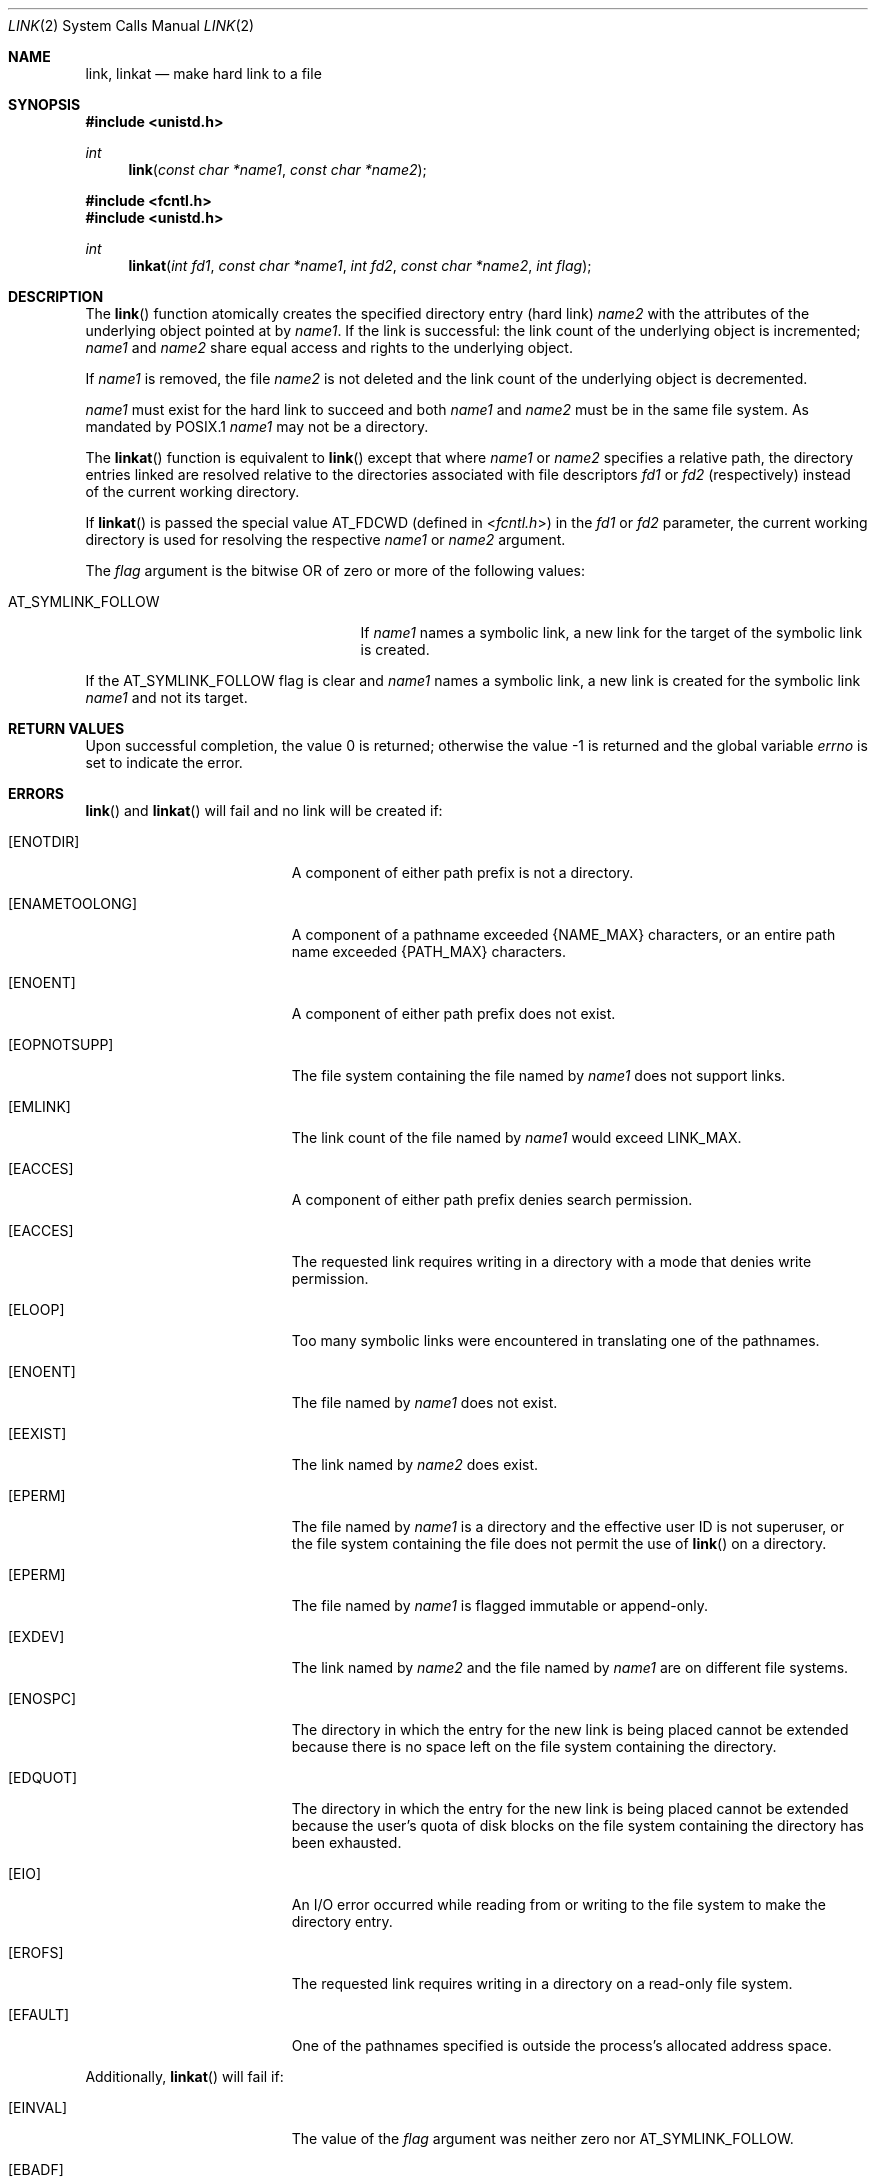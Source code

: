 .\"	$OpenBSD: link.2,v 1.26 2014/12/04 20:10:16 schwarze Exp $
.\"	$NetBSD: link.2,v 1.7 1995/02/27 12:34:01 cgd Exp $
.\"
.\" Copyright (c) 1980, 1991, 1993
.\"	The Regents of the University of California.  All rights reserved.
.\"
.\" Redistribution and use in source and binary forms, with or without
.\" modification, are permitted provided that the following conditions
.\" are met:
.\" 1. Redistributions of source code must retain the above copyright
.\"    notice, this list of conditions and the following disclaimer.
.\" 2. Redistributions in binary form must reproduce the above copyright
.\"    notice, this list of conditions and the following disclaimer in the
.\"    documentation and/or other materials provided with the distribution.
.\" 3. Neither the name of the University nor the names of its contributors
.\"    may be used to endorse or promote products derived from this software
.\"    without specific prior written permission.
.\"
.\" THIS SOFTWARE IS PROVIDED BY THE REGENTS AND CONTRIBUTORS ``AS IS'' AND
.\" ANY EXPRESS OR IMPLIED WARRANTIES, INCLUDING, BUT NOT LIMITED TO, THE
.\" IMPLIED WARRANTIES OF MERCHANTABILITY AND FITNESS FOR A PARTICULAR PURPOSE
.\" ARE DISCLAIMED.  IN NO EVENT SHALL THE REGENTS OR CONTRIBUTORS BE LIABLE
.\" FOR ANY DIRECT, INDIRECT, INCIDENTAL, SPECIAL, EXEMPLARY, OR CONSEQUENTIAL
.\" DAMAGES (INCLUDING, BUT NOT LIMITED TO, PROCUREMENT OF SUBSTITUTE GOODS
.\" OR SERVICES; LOSS OF USE, DATA, OR PROFITS; OR BUSINESS INTERRUPTION)
.\" HOWEVER CAUSED AND ON ANY THEORY OF LIABILITY, WHETHER IN CONTRACT, STRICT
.\" LIABILITY, OR TORT (INCLUDING NEGLIGENCE OR OTHERWISE) ARISING IN ANY WAY
.\" OUT OF THE USE OF THIS SOFTWARE, EVEN IF ADVISED OF THE POSSIBILITY OF
.\" SUCH DAMAGE.
.\"
.\"     @(#)link.2	8.3 (Berkeley) 1/12/94
.\"
.Dd $Mdocdate: December 4 2014 $
.Dt LINK 2
.Os
.Sh NAME
.Nm link ,
.Nm linkat
.Nd make hard link to a file
.Sh SYNOPSIS
.Fd #include <unistd.h>
.Ft int
.Fn link "const char *name1" "const char *name2"
.Fd #include <fcntl.h>
.Fd #include <unistd.h>
.Ft int
.Fn linkat "int fd1" "const char *name1" "int fd2" "const char *name2" "int flag"
.Sh DESCRIPTION
The
.Fn link
function atomically creates the specified directory entry (hard link)
.Fa name2
with the attributes of the underlying object pointed at by
.Fa name1 .
If the link is successful: the link count of the underlying object
is incremented;
.Fa name1
and
.Fa name2
share equal access and rights to the underlying object.
.Pp
If
.Fa name1
is removed, the file
.Fa name2
is not deleted and the link count of the underlying object is decremented.
.Pp
.Fa name1
must exist for the hard link to succeed and both
.Fa name1
and
.Fa name2
must be in the same file system.
As mandated by POSIX.1
.Fa name1
may not be a directory.
.Pp
The
.Fn linkat
function is equivalent to
.Fn link
except that where
.Fa name1
or
.Fa name2
specifies a relative path,
the directory entries linked are resolved relative to
the directories associated with file descriptors
.Fa fd1
or
.Fa fd2
(respectively) instead of the current working directory.
.Pp
If
.Fn linkat
is passed the special value
.Dv AT_FDCWD
(defined in
.In fcntl.h )
in the
.Fa fd1
or
.Fa fd2
parameter, the current working directory is used for resolving the respective
.Fa name1
or
.Fa name2
argument.
.Pp
The
.Fa flag
argument is the bitwise OR of zero or more of the following values:
.Pp
.Bl -tag -width AT_SYMLINK_FOLLOW -offset indent -compact
.It Dv AT_SYMLINK_FOLLOW
If
.Fa name1
names a symbolic link,
a new link for the target of the symbolic link is created.
.El
.Pp
If the
.Dv AT_SYMLINK_FOLLOW
flag is clear and
.Fa name1
names a symbolic link, a new link is created for the symbolic link
.Fa name1
and not its target.
.Sh RETURN VALUES
.Rv -std
.Sh ERRORS
.Fn link
and
.Fn linkat
will fail and no link will be created if:
.Bl -tag -width Er
.It Bq Er ENOTDIR
A component of either path prefix is not a directory.
.It Bq Er ENAMETOOLONG
A component of a pathname exceeded
.Dv {NAME_MAX}
characters, or an entire path name exceeded
.Dv {PATH_MAX}
characters.
.It Bq Er ENOENT
A component of either path prefix does not exist.
.It Bq Er EOPNOTSUPP
The file system containing the file named by
.Fa name1
does not support links.
.It Bq Er EMLINK
The link count of the file named by
.Fa name1
would exceed
.Dv LINK_MAX .
.It Bq Er EACCES
A component of either path prefix denies search permission.
.It Bq Er EACCES
The requested link requires writing in a directory with a mode
that denies write permission.
.It Bq Er ELOOP
Too many symbolic links were encountered in translating one of the pathnames.
.It Bq Er ENOENT
The file named by
.Fa name1
does not exist.
.It Bq Er EEXIST
The link named by
.Fa name2
does exist.
.It Bq Er EPERM
The file named by
.Fa name1
is a directory and the effective
user ID is not superuser,
or the file system containing the file does not permit the use of
.Fn link
on a directory.
.It Bq Er EPERM
The file named by
.Fa name1
is flagged immutable or append-only.
.It Bq Er EXDEV
The link named by
.Fa name2
and the file named by
.Fa name1
are on different file systems.
.It Bq Er ENOSPC
The directory in which the entry for the new link is being placed
cannot be extended because there is no space left on the file
system containing the directory.
.It Bq Er EDQUOT
The directory in which the entry for the new link
is being placed cannot be extended because the
user's quota of disk blocks on the file system
containing the directory has been exhausted.
.It Bq Er EIO
An I/O error occurred while reading from or writing to
the file system to make the directory entry.
.It Bq Er EROFS
The requested link requires writing in a directory on a read-only file
system.
.It Bq Er EFAULT
One of the pathnames specified
is outside the process's allocated address space.
.El
.Pp
Additionally,
.Fn linkat
will fail if:
.Bl -tag -width Er
.It Bq Er EINVAL
The value of the
.Fa flag
argument was neither zero nor
.Dv AT_SYMLINK_FOLLOW .
.It Bq Er EBADF
The
.Fa name1
or
.Fa name2
argument specifies a relative path and the
.Fa fd1
or
.Fa fd2
argument, respectively, is neither
.Dv AT_FDCWD
nor a valid file descriptor.
.It Bq Er ENOTDIR
The
.Fa name1
or
.Fa name2
argument specifies a relative path and the
.Fa fd1
or
.Fa fd2
argument, respectively,
is a valid file descriptor but it does not reference a directory.
.It Bq Er EACCES
The
.Fa name1
or
.Fa name2
argument specifies a relative path but search permission is denied
for the directory which the
.Fa fd1
or
.Fa fd2
file descriptor, respectively, references.
.El
.Sh SEE ALSO
.Xr ln 1 ,
.Xr readlink 2 ,
.Xr symlink 2 ,
.Xr unlink 2
.Sh STANDARDS
The
.Fn link
and
.Fn linkat
functions are expected to conform to
.St -p1003.1-2008 .
.Sh HISTORY
The
.Fn link
system call first appeared in
.At v1 .
The
.Fn linkat
function appeared in
.Ox 5.0 .
